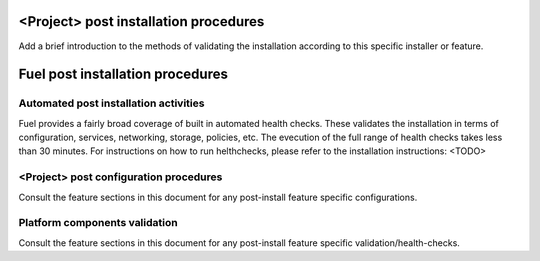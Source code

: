 .. This document is protected/licensed under the following conditions
.. (c) Jonas Bjurel (Ericsson AB)
.. Licensed under a Creative Commons Attribution 4.0 International License.
.. You should have received a copy of the license along with this work.
.. If not, see <http://creativecommons.org/licenses/by/4.0/>.

<Project> post installation procedures
======================================
Add a brief introduction to the methods of validating the installation
according to this specific installer or feature.

Fuel post installation procedures
=================================

Automated post installation activities
--------------------------------------
Fuel provides a fairly broad coverage of built in automated health checks.
These validates the installation in terms of configuration, services,
networking, storage, policies, etc.
The evecution of the full range of health checks takes less than 30 minutes.
For instructions on how to run helthchecks, please refer to the installation instructions: <TODO>

<Project> post configuration procedures
---------------------------------------
Consult the feature sections in this document for any post-install
feature specific configurations.

Platform components validation
------------------------------
Consult the feature sections in this document for any post-install
feature specific validation/health-checks.
